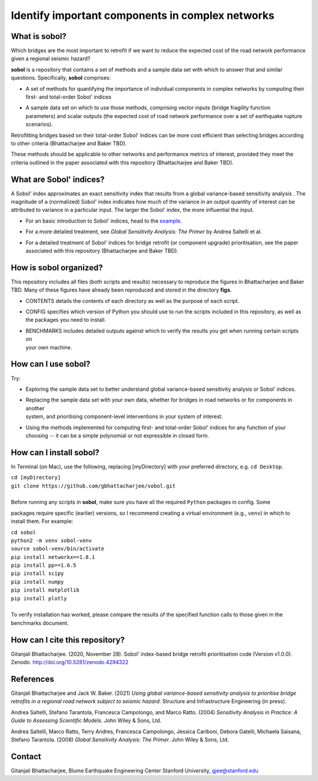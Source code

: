 .. |br| raw:: html

=================================================
Identify important components in complex networks
=================================================

What is **sobol**?
==================
Which bridges are the most important to retrofit if we want to reduce the expected cost of the road network
performance given a regional seismic hazard?

**sobol** is a repository that contains a set of methods and a sample data set with which to answer that and
similar questions. Specifically, **sobol** comprises:

* | A set of methods for quantifying the importance of individual components in complex networks by computing their
  | first- and total-order Sobol' indices
* | A sample data set on which to use those methods, comprising vector inputs (bridge fragility function
  | parameters) and scalar outputs (the expected cost of road network performance over a set of earthquake rupture
  | scenarios).

Retrofitting bridges based on their total-order Sobol' indices can be more cost efficient than selecting bridges
according to other criteria (Bhattacharjee and Baker TBD).

.. image:: figs/sf_fullr_exp_total_cost_vs_n_bridges_positive.png
   :align: center

These methods should be applicable to other networks and performance metrics of interest, provided they meet the
criteria outlined in the paper associated with this repository (Bhattacharjee and Baker TBD).

What are Sobol' indices?
========================

A Sobol' index approximates an exact sensitivity index that results from a global variance-based sensitivity analysis
. The magnitude of a (normalized) Sobol' index indicates how much of the variance in an output quantity of interest
can be attributed to variance in a particular input. The larger the Sobol' index, the more influential the input.

* | For an basic introduction to Sobol' indices, head to the `example <https://github.com/gbhattacharjee/sobol/blob/main/EXAMPLE.rst>`_.
* | For a more detailed treatment, see *Global Sensitivity Analysis: The Primer* by Andrea Saltelli et al.
* | For a detailed treatment of Sobol' indices for bridge retrofit (or component upgrade) prioritisation, see the paper
  | associated with this repository (Bhattacharjee and Baker TBD).

How is **sobol** organized?
===========================
This repository includes all files (both scripts and results) necessary to reproduce the figures in Bhattacharjee and
Baker TBD. Many of these figures have already been reproduced and stored in the directory **figs**.

* | CONTENTS details the contents of each directory as well as the purpose of each script.
* | CONFIG specifies which version of Python you should use to run the scripts included in this repository, as well as
  | the packages you need to install.
* | BENCHMARKS includes detailed outputs against which to verify the results you get when running certain scripts on
  | your own machine.

How can I use **sobol**?
========================
Try:

* | Exploring the sample data set to better understand global variance-based sensitivity analysis or Sobol' indices.
* | Replacing the sample data set with your own data, whether for bridges in road networks or for components in another
  | system, and prioritising component-level interventions in your system of interest.
* | Using the methods implemented for computing first- and total-order Sobol' indices for any function of your
  | choosing -- it can be a simple polynomial or not expressible in closed form.

How can I install **sobol**?
============================
In Terminal (on Mac), use the following, replacing [myDirectory] with your preferred directory, e.g. ``cd Desktop``.

| ``cd [myDirectory]``
| ``git clone https://github.com/gbhattacharjee/sobol.git``
|
| Before running any scripts in **sobol**, make sure you have all the required ``Python`` packages in config. Some
packages require specific (earlier) versions, so I recommend creating a virtual environment (e.g., ``venv``) in which
to install them. For example:

| ``cd sobol``
| ``python2 -m venv sobol-venv``
| ``source sobol-venv/bin/activate``
| ``pip install networkx==1.8.1``
| ``pip install pp==1.6.5``
| ``pip install scipy``
| ``pip install numpy``
| ``pip install matplotlib``
| ``pip install plotly``
|
| To verify installation has worked, please compare the results of the specified function calls to those given in the
 benchmarks document.

How can I cite this repository?
===============================
Gitanjali Bhattacharjee. (2020, November 28). Sobol' index-based bridge retrofit prioritisation code (Version v1.0.0).
Zenodo. http://doi.org/10.5281/zenodo.4294322

References
==========
Gitanjali Bhattacharjee and Jack W. Baker. (2021) *Using global variance-based sensitivity analysis to prioritise
bridge retrofits in a regional road network subject to seismic hazard*. Structure and Infrastructure Engineering (in press).

Andrea Saltelli, Stefano Tarantola, Francesca Campolongo, and Marco Ratto. (2004) *Sensitivity Analysis in Practice: A
Guide to Assessing Scientific Models*. John Wiley & Sons, Ltd.

Andrea Saltelli, Marco Ratto, Terry Andres, Francesca Campolongo, Jessica Cariboni, Debora Gatelli, Michaela Saisana,
Stefano Tarantola. (2008) *Global Sensitivity Analysis: The Primer.* John Wiley & Sons, Ltd.

Contact
=======
Gitanjali Bhattacharjee, Blume Earthquake Engineering Center Stanford University, gjee@stanford.edu
